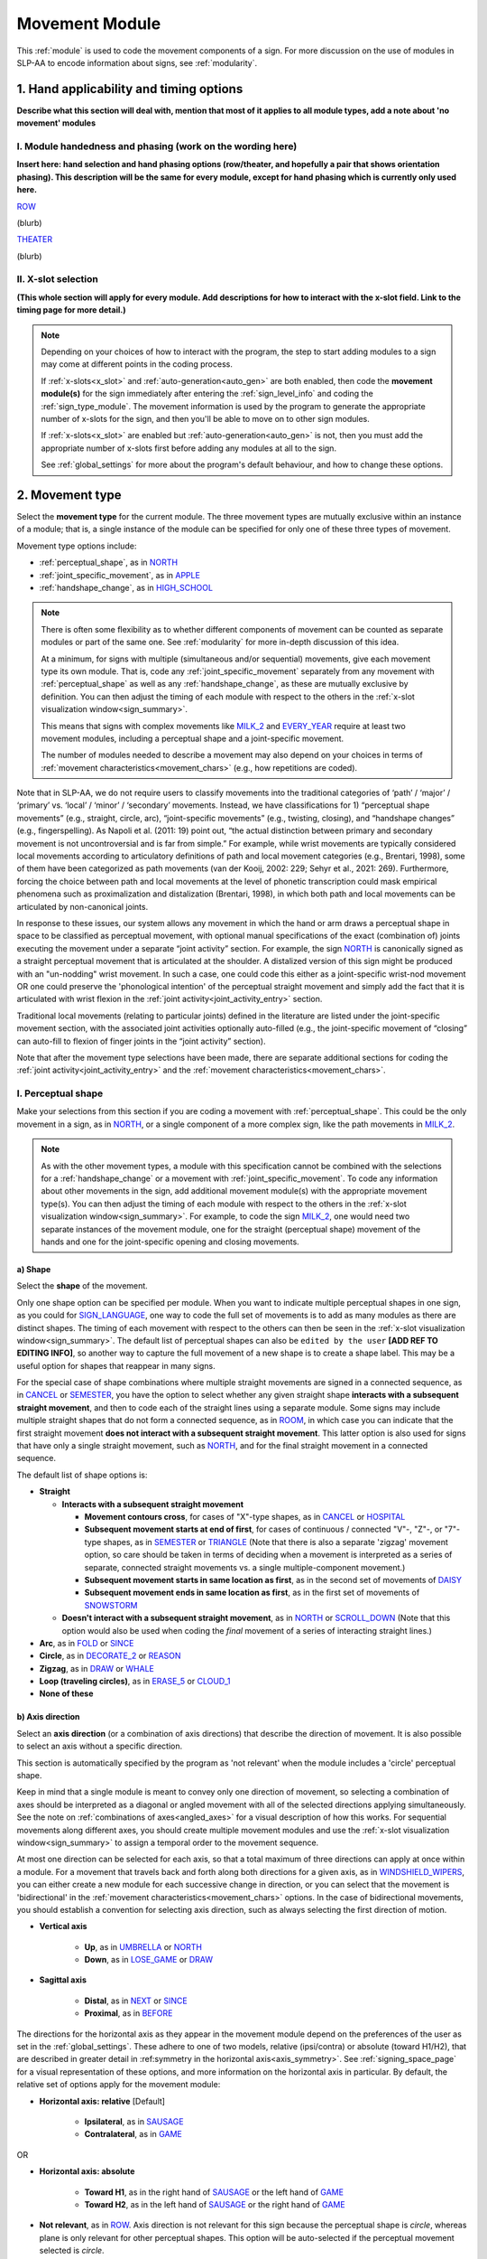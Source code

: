 .. todo::
    joint activity description not completed
    movement characteristics not yet started
    at least one sample coding of the full set of movement modules for a sign (or is this covered in the other project materials?)
    fix references
    update / delete refs to “transcription process”
    type up hand applicability section
    continue x-slot selection
    'no movement' sign example(s)
    sign example(s) with orientation out of phase?
        
.. _movement:

***************
Movement Module
***************

This :ref:`module` is used to code the movement components of a sign. For more discussion on the use of modules in SLP-AA to encode information about signs, see :ref:`modularity`.

1. Hand applicability and timing options
````````````````````````````````````````

**Describe what this section will deal with, mention that most of it applies to all module types, add a note about 'no movement' modules**

I. Module handedness and phasing (work on the wording here)
================================

**Insert here: hand selection and hand phasing options (row/theater, and hopefully a pair that shows orientation phasing). This description will be the same for every module, except for hand phasing which is currently only used here.**

`ROW <https://asl-lex.org/visualization/?sign=row>`_

.. image:: images/mov_sample_sign_ROW.png
    :width: 750
    :align: left

(blurb)

`THEATER <https://asl-lex.org/visualization/?sign=theater>`_

.. image:: images/mov_sample_sign_THEATER.png
    :width: 750
    :align: left

(blurb)

II. X-slot selection
====================

**(This whole section will apply for every module. Add descriptions for how to interact with the x-slot field. Link to the timing page for more detail.)**

.. note::
    Depending on your choices of how to interact with the program, the step to start adding modules to a sign may come at different points in the coding process.
    
    If :ref:`x-slots<x_slot>` and :ref:`auto-generation<auto_gen>` are both enabled, then code the **movement module(s)** for the sign immediately after entering the :ref:`sign_level_info` and coding the :ref:`sign_type_module`. The movement information is used by the program to generate the appropriate number of x-slots for the sign, and then you'll be able to move on to other sign modules.

    If :ref:`x-slots<x_slot>` are enabled but :ref:`auto-generation<auto_gen>` is not, then you must add the appropriate number of x-slots first before adding any modules at all to the sign.

    See :ref:`global_settings` for more about the program's default behaviour, and how to change these options.


.. _movement_type_entry:

2. Movement type
`````````````````

Select the **movement type** for the current module. The three movement types are mutually exclusive within an instance of a module; that is, a single instance of the module can be specified for only one of these three types of movement. 

Movement type options include:

* :ref:`perceptual_shape`, as in `NORTH <https://asl-lex.org/visualization/?sign=north>`_
* :ref:`joint_specific_movement`, as in `APPLE <https://asl-lex.org/visualization/?sign=apple>`_
* :ref:`handshape_change`, as in `HIGH_SCHOOL <https://asl-lex.org/visualization/?sign=high_school>`_

.. note::
    There is often some flexibility as to whether different components of movement can be counted as separate modules or part of the same one. See :ref:`modularity` for more in-depth discussion of this idea.
    
    At a minimum, for signs with multiple (simultaneous and/or sequential) movements, give each movement type its own module. That is, code any :ref:`joint_specific_movement` separately from any movement with :ref:`perceptual_shape` as well as any :ref:`handshape_change`, as these are mutually exclusive by definition. You can then adjust the timing of each module with respect to the others in the :ref:`x-slot visualization window<sign_summary>`.
    
    This means that signs with complex movements like `MILK_2 <https://asl-lex.org/visualization/?sign=milk_2>`_ and `EVERY_YEAR <https://www.signingsavvy.com/sign/EVERY+YEAR>`_ require at least two movement modules, including a perceptual shape and a joint-specific movement.
    
    The number of modules needed to describe a movement may also depend on your choices in terms of :ref:`movement characteristics<movement_chars>` (e.g., how repetitions are coded). 

Note that in SLP-AA, we do not require users to classify movements into the traditional categories of ‘path’ / ‘major’ / ‘primary’ vs. ‘local’ / ‘minor’ / ‘secondary’ movements. Instead, we have classifications for 1) “perceptual shape movements” (e.g., straight, circle, arc), “joint-specific movements” (e.g., twisting, closing), and “handshape changes” (e.g., fingerspelling). As Napoli et al. (2011: 19) point out, “the actual distinction between primary and secondary movement is not uncontroversial and is far from simple.” For example, while wrist movements are typically considered local movements according to articulatory definitions of path and local movement categories (e.g., Brentari, 1998), some of them have been categorized as path movements (van der Kooij, 2002: 229; Sehyr et al., 2021: 269). Furthermore, forcing the choice between path and local movements at the level of phonetic transcription could mask empirical phenomena such as proximalization and distalization (Brentari, 1998), in which both path and local movements can be articulated by non-canonical joints. 

In response to these issues, our system allows any movement in which the hand or arm draws a perceptual shape in space to be classified as perceptual movement, with optional manual specifications of the exact (combination of) joints executing the movement under a separate “joint activity” section. For example, the sign `NORTH <https://asl-lex.org/visualization/?sign=north>`_ is canonically signed as a straight perceptual movement that is articulated at the shoulder. A distalized version of this sign might be produced with an "un-nodding" wrist movement. In such a case, one could code this either as a joint-specific wrist-nod movement OR one could preserve the 'phonological intention' of the perceptual straight movement and simply add the fact that it is articulated with wrist flexion in the :ref:`joint activity<joint_activity_entry>` section.

Traditional local movements (relating to particular joints) defined in the literature are listed under the joint-specific movement section, with the associated joint activities optionally auto-filled (e.g., the joint-specific movement of “closing” can auto-fill to flexion of finger joints in the “joint activity” section). 

Note that after the movement type selections have been made, there are separate additional sections for coding the :ref:`joint activity<joint_activity_entry>` and the :ref:`movement characteristics<movement_chars>`. 

.. _perceptual_shape_entry:

I. Perceptual shape
===================

Make your selections from this section if you are coding a movement with :ref:`perceptual_shape`. This could be the only movement in a sign, as in `NORTH <https://asl-lex.org/visualization/?sign=north>`_, or a single component of a more complex sign, like the path movements in `MILK_2 <https://asl-lex.org/visualization/?sign=milk_2>`_.

.. note::
    As with the other movement types, a module with this specification cannot be combined with the selections for a :ref:`handshape_change` or a movement with :ref:`joint_specific_movement`. To code any information about other movements in the sign, add additional movement module(s) with the appropriate movement type(s). You can then adjust the timing of each module with respect to the others in the :ref:`x-slot visualization window<sign_summary>`. For example, to code the sign `MILK_2 <https://asl-lex.org/visualization/?sign=milk_2>`_, one would need two separate instances of the movement module, one for the straight (perceptual shape) movement of the hands and one for the joint-specific opening and closing movements.

.. _shape_entry:

a) Shape
~~~~~~~~

Select the **shape** of the movement.

Only one shape option can be specified per module. When you want to indicate multiple perceptual shapes in one sign, as you could for `SIGN_LANGUAGE <https://asl-lex.org/visualization/?sign=sign_language>`_, one way to code the full set of movements is to add as many modules as there are distinct shapes. The timing of each movement with respect to the others can then be seen in the :ref:`x-slot visualization window<sign_summary>`. The default list of perceptual shapes can also be ``edited by the user`` **[ADD REF TO EDITING INFO]**, so another way to capture the full movement of a new shape is to create a shape label. This may be a useful option for shapes that reappear in many signs.

For the special case of shape combinations where multiple straight movements are signed in a connected sequence, as in `CANCEL <https://www.handspeak.com/word/search/index.php?id=312>`_ or `SEMESTER <https://www.handspeak.com/word/search/index.php?id=4065>`_, you have the option to select whether any given straight shape **interacts with a subsequent straight movement**, and then to code each of the straight lines using a separate module. Some signs may include multiple straight shapes that do not form a connected sequence, as in `ROOM <https://asl-lex.org/visualization/?sign=room>`_, in which case you can indicate that the first straight movement **does not interact with a subsequent straight movement**. This latter option is also used for signs that have only a single straight movement, such as `NORTH <https://asl-lex.org/visualization/?sign=north>`_, and for the final straight movement in a connected sequence. 

The default list of shape options is:

* **Straight**  

  * **Interacts with a subsequent straight movement** 
    
    * **Movement contours cross**, for cases of "X"-type shapes, as in `CANCEL <https://www.handspeak.com/word/search/index.php?id=312>`_ or `HOSPITAL <https://asl-lex.org/visualization/?sign=hospital>`_  
    * **Subsequent movement starts at end of first**, for cases of continuous / connected "V"-, "Z"-, or "7"-type shapes, as in `SEMESTER <https://www.handspeak.com/word/search/index.php?id=4065>`_ or `TRIANGLE <https://asl-lex.org/visualization/?sign=triangle>`_  (Note that there is also a separate 'zigzag' movement option, so care should be taken in terms of deciding when a movement is interpreted as a series of separate, connected straight movements vs. a single multiple-component movement.)
    * **Subsequent movement starts in same location as first**, as in the second set of movements of `DAISY <https://www.handspeak.com/word/index.php?id=5824>`_  
    * **Subsequent movement ends in same location as first**, as in the first set of movements of `SNOWSTORM <https://youtu.be/KQLrgPdHRlQ?t=4>`_   
        
  * **Doesn't interact with a subsequent straight movement**, as in `NORTH <https://asl-lex.org/visualization/?sign=north>`_ or `SCROLL_DOWN <https://asl-lex.org/visualization/?sign=scroll_down>`_ (Note that this option would also be used when coding the *final* movement of a series of interacting straight lines.)
    
* **Arc**, as in `FOLD <https://asl-lex.org/visualization/?sign=fold>`_ or `SINCE <https://asl-lex.org/visualization/?sign=since>`_
* **Circle**, as in `DECORATE_2 <https://asl-lex.org/visualization/?sign=decorate_2>`_ or `REASON <https://www.handspeak.com/word/index.php?id=3974>`_
* **Zigzag**, as in `DRAW <https://asl-lex.org/visualization/?sign=draw>`_ or `WHALE <https://asl-lex.org/visualization/?sign=whale>`_
* **Loop (traveling circles)**, as in `ERASE_5 <https://asl-lex.org/visualization/?sign=erase_5>`_ or `CLOUD_1 <https://asl-lex.org/visualization/?sign=cloud_1>`_
* **None of these**

.. _axis_direction_entry:

b) Axis direction
~~~~~~~~~~~~~~~~~

Select an **axis direction** (or a combination of axis directions) that describe the direction of movement. It is also possible to select an axis without a specific direction.

This section is automatically specified by the program as 'not relevant' when the module includes a 'circle' perceptual shape.

Keep in mind that a single module is meant to convey only one direction of movement, so selecting a combination of axes should be interpreted as a diagonal or angled movement with all of the selected directions applying simultaneously. See the note on :ref:`combinations of axes<angled_axes>` for a visual description of how this works. For sequential movements along different axes, you should create multiple movement modules and use the :ref:`x-slot visualization window<sign_summary>` to assign a temporal order to the movement sequence.

At most one direction can be selected for each axis, so that a total maximum of three directions can apply at once within a module. For a movement that travels back and forth along both directions for a given axis, as in `WINDSHIELD_WIPERS <https://www.handspeak.com/word/index.php?id=3918>`_, you can either create a new module for each successive change in direction, or you can select that the movement is 'bidirectional' in the :ref:`movement characteristics<movement_chars>` options. In the case of bidirectional movements, you should establish a convention for selecting axis direction, such as always selecting the first direction of motion.

* **Vertical axis**

    * **Up**, as in `UMBRELLA <https://asl-lex.org/visualization/?sign=umbrella>`_ or `NORTH <https://asl-lex.org/visualization/?sign=north>`_
    * **Down**, as in `LOSE_GAME <https://asl-lex.org/visualization/?sign=lose_game>`_ or `DRAW <https://asl-lex.org/visualization/?sign=draw>`_

* **Sagittal axis**

    * **Distal**, as in `NEXT <https://asl-lex.org/visualization/?sign=next>`_ or `SINCE <https://asl-lex.org/visualization/?sign=since>`_
    * **Proximal**, as in `BEFORE <https://asl-lex.org/visualization/?sign=before>`_ 
    
The directions for the horizontal axis as they appear in the movement module depend on the preferences of the user as set in the :ref:`global_settings`. These adhere to one of two models, relative (ipsi/contra) or absolute (toward H1/H2), that are described in greater detail in :ref:symmetry in the horizontal axis<axis_symmetry>`. See :ref:`signing_space_page` for a visual representation of these options, and more information on the horizontal axis in particular. By default, the relative set of options apply for the movement module:
    
* **Horizontal axis: relative** [Default]

    * **Ipsilateral**, as in `SAUSAGE <https://asl-lex.org/visualization/?sign=sausage>`_
    * **Contralateral**, as in `GAME <https://asl-lex.org/visualization/?sign=game>`_ 

OR

* **Horizontal axis: absolute**
    
    * **Toward H1**, as in the right hand of `SAUSAGE <https://asl-lex.org/visualization/?sign=sausage>`_ or the left hand of `GAME <https://asl-lex.org/visualization/?sign=game>`_
    * **Toward H2**, as in the left hand of `SAUSAGE <https://asl-lex.org/visualization/?sign=sausage>`_ or the right hand of `GAME <https://asl-lex.org/visualization/?sign=game>`_
    
* **Not relevant**, as in `ROW <https://asl-lex.org/visualization/?sign=row>`_. Axis direction is not relevant for this sign because the perceptual shape is *circle*, whereas plane is only relevant for other perceptual shapes. This option will be auto-selected if the perceptual movement selected is *circle*.

.. note::
    In some circumstances, the direction of movement is lexically encoded to be towards a side of the body independent of the signer's handedness. This is the case for `WEST <https://asl-lex.org/visualization/?sign=west>`_, where the absolute direction is towards the signer's left regardless of the signer's dominant hand, and `EAST <https://asl-lex.org/visualization/?sign=east>`_, where the absolute direction is towards the signer's right regardless of the signer's dominant hand. This definition cannot be fully captured by the available selection options for either of the horizontal axis systems, so it would require an additional note elsewhere in the sign coding.

.. _plane_entry:

c) Plane
~~~~~~~~

In some cases, it is useful to specify not just the axis but also the **plane** (or combination of planes) that is relevant to describe the movement being coded in a particular module. For each selected plane, you can also choose a **circular direction** if desired. (See :ref:`circular directions<circular_directions>` for a definition of each of the circular direction labels relative to what we define to be the 'top' of a circle for each plane.) Any number of planes can be selected to apply to one movement, with or without an associated direction of movement.

This section is automatically specified by the program as 'not relevant' when the module includes a 'straight' perceptual shape. 

Keep in mind that a single module is meant to convey only one direction of movement, so selecting a combination of planes should be interpreted as a diagonal or angled movement with all of the selected planes (and circular directions, if applicable) applying simultaneously. See the description of :ref:`combinations of planes<angled_planes>` and :ref:`angled circular directions<angled_circles>` for a visual description of how this works. For sequential movements in different planes, you should create multiple movement modules and use the :ref:`x-slot visualization window<sign_summary>` to assign a temporal order to the movement sequence.

At most one circular direction can be selected for each plane, so that a total maximum of three directions can apply at once within a module. For a movement that travels back and forth along both circular directions for a given plane, as in `WINDSHIELD_WIPERS <https://www.handspeak.com/word/index.php?id=3918>`_, you can either create a new module for each successive change in direction, or you can select that the movement is 'bidirectional' in the :ref:`movement characteristics<movement_chars>` options. In the case of bidirectional movements, you should establish a convention for selecting circular direction, such as always selecting the first direction of motion.

* **Sagittal plane**

    * **Clockwise**, as in `BICYCLE <https://asl-lex.org/visualization/?sign=bicycle>`_ or `REASON <https://www.handspeak.com/word/index.php?id=3974>`_
    * **Counter-clockwise**, as in `BACK_UP <https://asl-lex.org/visualization/?sign=back_up>`_ or `ROW <https://asl-lex.org/visualization/?sign=row>`_
    
As with :ref:`axis direction<axis_direction_entry>`, the options for circular directions in planes involving the horizontal axis (which are the horizontal and vertical planes) depend on the user preferences as set in the :ref:`global_settings`. The relative (ipsi/contra) and absolute (toward H1/H2) models for the horizontal axis are described in greater detail in :ref:`symmetry in the horizontal axis<axis_symmetry>`. See :ref:`signing_space_page` for a visual representation of these options, and more information on the horizontal axis in particular. By default, the relative set of options apply for the movement module:

* **Horizontal plane: relative** [Default]

    * **Ipsilateral from the top of the circle**, as in `SWIM <https://asl-lex.org/visualization/?sign=swim>`_ or the left hand of `DECORATE_2 <https://asl-lex.org/visualization/?sign=decorate_2>`_
    * **Contralateral from the top of the circle**, as in `CELEBRATE <https://asl-lex.org/visualization/?sign=celebrate>`_ or the right hand of `DECORATE_2 <https://asl-lex.org/visualization/?sign=decorate_2>`_

* **Vertical plane: relative** [Default]

    * **Ipsilateral from the top of the circle**, as in `RAINBOW <https://asl-lex.org/visualization/?sign=rainbow>`_
    * **Contralateral from the top of the circle**, as in `ENJOY <https://asl-lex.org/visualization/?sign=enjoy>`_
    
OR

* **Horizontal plane: absolute**
    
    * **Clockwise**, as in left hand of `CELEBRATE <https://asl-lex.org/visualization/?sign=celebrate>`_ 
    * **Counter-clockwise**, as in `DECORATE_2 <https://asl-lex.org/visualization/?sign=decorate_2>`_ or the right hand of `CELEBRATE <https://asl-lex.org/visualization/?sign=celebrate>`_

* **Vertical plane: absolute**
    
    * **Clockwise**, as in `RAINBOW <https://asl-lex.org/visualization/?sign=rainbow>`_
    * **Counter-clockwise**, as in the right hand of `ENJOY <https://asl-lex.org/visualization/?sign=enjoy>`_

* **Not relevant**, as in `VALIDATE <https://asl-lex.org/visualization/?sign=validate>`_. Plane is not relevant for this sign because the perceptual shape is *straight*, whereas plane is only relevant for perceptual shapes that are *not straight*. This option will be auto-selected if the perceptual movement selected is *straight*.

.. _joint_specific_movement_entry:

II. Joint-specific movements
============================

Make your selections from this section if you are coding a :ref:`joint_specific_movement`. This may be the only movement in a sign, as in `APPLE <https://asl-lex.org/visualization/?sign=apple>`_, or a single component of a more complex sign, like the closing and opening motions in `MILK_2 <https://asl-lex.org/visualization/?sign=milk_2>`_.

.. note::
    As with the other movement types, a module with this specification cannot be combined with the selections for a :ref:`handshape_change` or a movement with :ref:`perceptual_shape`. To code any information about other movements in the sign, add additional movement module(s) with the appropriate movement type(s). You can then adjust the timing of each module with respect to the others in the :ref:`x-slot visualization window<sign_summary>`. For example, to code the sign `MILK_2 <https://asl-lex.org/visualization/?sign=milk_2>`_, one would need two separate instances of the movement module, one for the straight (perceptual shape) movement of the hands and one for the joint-specific opening and closing movements.

Each joint-specific movement has two sub-options, which correspond to the two directions a movement can occur in. It is possible to use separate instances of the movement module for each direction, or to use one instance of the module and then code that movement as being 'bidirectional' in the :ref:`movement characteristics<movement_chars>` section. In the latter case, you would need to establish a convention such as explicitly selecting the direction that the movement *starts* with. All of our examples below assume this convention. 

As with all menus, selecting the sub-option will automatically select the broader option, saving a step of coding. Alternatively, the system does not require that you specify a sub-option, if for any reason it is preferable to leave the direction unspecified or if it is unknown. The appropriate joint activity can optionally be autofilled in the :ref:`joint activity<joint_activity_entry>` section once you have selected a sub-option for direction. Autofilling can be turned off in :ref:`global settings<global_settings>`.

The joint-specific movement options are as follows: 

:ref:`Nodding/Un-nodding<nodding_unnodding>`

* "Nodding" should be selected if the movement begins with a flexion of the wrist, such as `CORN_3 <https://asl-lex.org/visualization/?sign=corn_3>`_. This is an example of a sign that contains both nodding and un-nodding, however this option should also be selected for signs where there is only a single nodding motion, such as `CAN <https://asl-lex.org/visualization/?sign=can>`_, or signs where there is a repeated, unidirectional nodding, such as `YES <https://asl-lex.org/visualization/?sign=yes>`_. The :ref:`joint activity<joint_activity_entry>` section will be autofilled to *flexion* of the wrist. 
 
* "Un-nodding" should be selected if the movement begins with an extension of the wrist, or if it is the only movement involved, for example `GIVE_UP <https://asl-lex.org/visualization/?sign=give_up>`_. The :ref:`joint activity<joint_activity_entry>` section will be autofilled to *extension* of the wrist. 

:ref:`Pivoting<pivoting>`

* "To ulnar" should be selected if the movement begins with a pivot in the direction of the ulnar surface of the hand, as in `COOKIE <https://asl-lex.org/visualization/?sign=cookie>`_, or if it is the only direction involved. The :ref:`joint activity<joint_activity_entry>` section will be autofilled to *radial* deviation of the wrist.

* "To radial" should be selected if the movement begins with a pivot in the direction of the radial surface of the hand, or if it is the only direction involved. The :ref:`joint activity<joint_activity_entry>` section will be autofilled to *ulnar* deviation of the wrist.

:ref:`Twisting<twisting>`

* "Pronation" should be selected if the movement begins with pronation, or if it is the only direction involved, such as the subordinate hand of `DIE <https://asl-lex.org/visualization/?sign=die>`_. Selecting this will autofill to proximal radioulnar *pronation* in the :ref:`joint activity<joint_activity_entry>` section.
* "Supination" should be selected if the movement begins with supination, or if it is the only direction involved, such as `CLAUSE <https://asl-lex.org/visualization/?sign=clause>`_ and the dominant hand of `DIE <https://asl-lex.org/visualization/?sign=die>`_. Selecting this will autofill to proximal radioulnar *supination* in the :ref:`joint activity<joint_activity_entry>` section.

:ref:`Closing/Opening<closing_opening>`

* "Closing" should be selected if the movement begins with flexion of all joints of the selected finger(s), or if this is the only direction involved, such as `MILK_2 <https://asl-lex.org/visualization/?sign=milk_2>`_. The :ref:`joint activity<joint_activity_entry>` section will be autofilled to *flexion* of [selected finger, all joints].

* "Opening" should be selected if the movement begins with extension of all joints of the selected finger(s), or if this is the only direction involved, such as `BOWTIE <https://asl-lex.org/visualization/?sign=bowtie>`_. The :ref:`joint activity<joint_activity_entry>` section will be autofilled to *extension* of [selected finger, all joints].

:ref:`Pinching/Un-pinching<pinching_unpinching>`

* "Pinching" should be selected if the movement begins with adduction of the thumb base joint, such as `TURTLE <https://asl-lex.org/visualization/?sign=turtle>`_, or if it is the only direction involved. The :ref:`joint activity<joint_activity_entry>` section will be autofilled to *adduction* of thumb base joint.

* "Un-pinching" should be selected if the movement begins with abduction of the thumb base joint, or if it is the only direction involved, such as `DELETE <https://www.handspeak.com/word/index.php?id=554>`_. The :ref:`joint activity<joint_activity_entry>` section will be autofilled to *abduction* of thumb base joint.

:ref:`Flattening/Straightening<flattening_straightening>`

* "Flattening" should be selected if the movement begins with flexion of the base joints of the selected fingers, such as `HORSE <https://asl-lex.org/visualization/?sign=horse>`_, or if it is the only direction involved. The :ref:`joint activity<joint_activity_entry>` section will be autofilled to *flexion* of [selected finger base joints].

* "Straightening" should be selected if the movement begins with extension of the base joints of the selected fingers, or if it is the only direction involved. The :ref:`joint activity<joint_activity_entry>` section will be autofilled to *extension* of [selected finger base joints].

:ref:`Hooking/Un-hooking<hooking_unhooking>`

* "Hooking", or "clawing", should be selected if the movement begins with flexion of the non-base joints of the selected fingers,  or if it is the only direction involved, such as  `CLAUSE <https://asl-lex.org/visualization/?sign=clause>`_. The :ref:`joint activity<joint_activity_entry>` section will be autofilled to *flexion* of [selected finger non-base joints].

* "Un-hooking" should be selected if the movement begins with  extension of the non-base joints of the selected fingers, or if it is the only direction involved, such as `UPLOAD <https://asl-lex.org/visualization/?sign=upload>`_. The :ref:`joint activity<joint_activity_entry>` section will be autofilled to *extension* of [selected finger non-base joints].

:ref:`Spreading/Un-spreading<spreading_unspreading>`

* "Spreading" should be selected if the movement begins with the abduction of the base joints of the selected fingers, or if it is the only direction involved, such as `SEND <https://asl-lex.org/visualization/?sign=send>`_. The :ref:`joint activity<joint_activity_entry>` section will be autofilled to *abduction* of [selected finger base joints]. 

* "Un-spreading" should be selected if the movement begins with the adduction of the base joints of the selected fingers, or if it is the only direction involved, such as `RUN_OUT_OF <https://asl-lex.org/visualization/?sign=run_out_of>`_ or `SCISSORS <https://asl-lex.org/visualization/?sign=scissors>`_. The :ref:`joint activity<joint_activity_entry>` section will be autofilled to *abduction* of [selected finger base joints]. 

:ref:`Rubbing<rubbing>`

* "Thumb crosses over the palm" should be selected if the thumb crosses over the palm, as in `FEW <https://asl-lex.org/visualization/?sign=few>`_. The :ref:`joint activity<joint_activity_entry>` section will be autofilled to [complex/multi-joint].

* "Thumb moves away from palm" should be selected if the thumb moves away from the palm, as in `DOG <https://asl-lex.org/visualization/?sign=dog>`_. The :ref:`joint activity<joint_activity_entry>` section will be autofilled to [complex/multi-joint].

:ref:`Wiggling or fluttering<wiggling_fluttering>`

* This should be selected if the selected fingers wiggle, or flutter, such as in the signs `DIRTY <https://asl-lex.org/visualization/?sign=dirty>`_, `SALT <https://asl-lex.org/visualization/?sign=salt>`_, `BEACH <https://asl-lex.org/visualization/?sign=beach>`_. The :ref:`joint activity<joint_activity_entry>` section will be autofilled to both flexion and extension of the selected fingers' base joints.

The "none of these" option should be selected if joint-specific movement does not apply to the sign being coded.

.. _handshape_change_entry:

III. Handshape change
=====================

Make your selections from this section if you are coding a :ref:`handshape_change`. 

.. note::
    As with the other movement types, a module with this specification cannot be combined with the selections for a :ref:`joint_specific_movement` or a movement with :ref:`perceptual_shape`. To code any information about other movements in the sign, add additional movement module(s) with the appropriate movement type(s). You can then adjust the timing of each module with respect to the others in the :ref:`x-slot visualization window<sign_summary>`. For example, to code the sign `WORKSHOP <https://asl-lex.org/visualization/?sign=workshop>`_, one would need two separate instances of the movement module, one for the circular (perceptual shape) movement of the hands and one for the handshape change from W to S.
    
No further details of the handshape change itself need to be provided in this section, because they can be better coded in the :ref:`hand_configuration_module`. It is left to the discretion of the user as to how exactly these two modules interact with each other. For example, in `STYLE <https://www.handspeak.com/word/index.php?id=4174>`_, one could code five movements (one perceptual shape of the circle that lasts the whole duration of the sign, plus one handshape change movement for each change between letters, S → T, T → Y, Y → L, L → E, each aligned with a timepoint within the whole duration of the sign), or code two movements (one perceptual shape of the circle that lasts the whole duration of the sign, plus one generic handshape change movement that also encompasses the duration of the sign). In either case, there would be five different hand configuration modules instantiated, one for each letter.

.. _joint_activity_entry:

3. Joint activity
``````````````````

Use the **joint activity** section to add more fine-grained detail about any joint movements related to the current module. If the module describes a :ref:`joint_specific_movement`, then the program can :ref:`autofill<auto_gen>` the joint movements that are predictable from the selections made earlier within its :ref:`movement type<joint_specific_movement_entry>` section. See the :ref:`global_settings` for how to change the program's default autofill behaviour.

**(A note on user flexibility: this section can encode the phonetics of proximalization/distalization, differences in sizes of the same perceptual shape based on the joints involved, etc.)**

.. _movement_chars:

4. Movement characteristics
```````````````````````````

...

